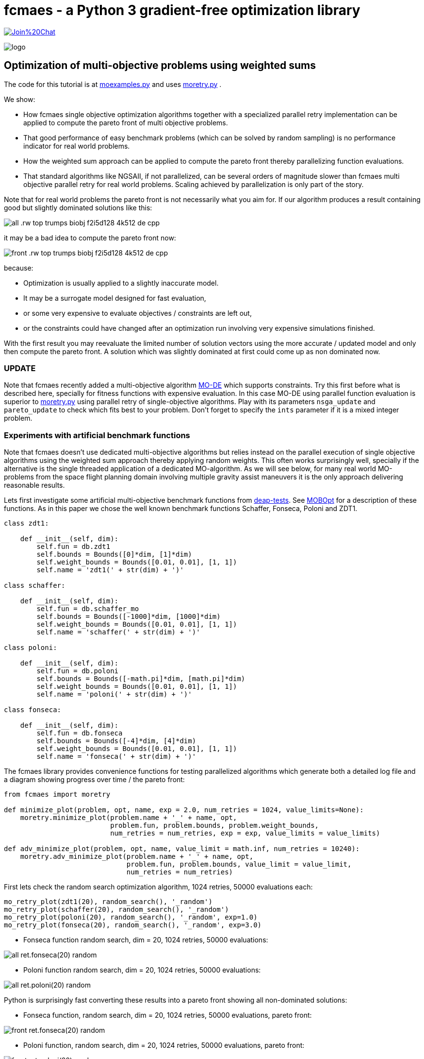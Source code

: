 :encoding: utf-8
:imagesdir: img
:cpp: C++


= fcmaes - a Python 3 gradient-free optimization library

https://gitter.im/fast-cma-es/community[image:https://badges.gitter.im/Join%20Chat.svg[]]

image::logo.gif[]

== Optimization of multi-objective problems using weighted sums

The code for this tutorial is at 
https://github.com/dietmarwo/fast-cma-es/blob/master/examples/moexamples.py[moexamples.py] and uses 
https://github.com/dietmarwo/fast-cma-es/blob/master/fcmaes/moretry.py[moretry.py] . 

We show:

- How fcmaes single objective optimization algorithms together with a specialized parallel retry implementation
can be applied to compute the pareto front of multi objective problems.
- That good performance of easy benchmark problems (which can be solved by random sampling) is no performance 
indicator for real world problems. 
- How the weighted sum approach can be applied to compute the pareto front thereby parallelizing function evaluations.
- That standard algorithms like NGSAII, if not parallelized, can be several orders of magnitude slower than fcmaes multi objective parallel retry for real world problems. Scaling achieved by parallelization is only part of the story. 

Note that for real world problems the pareto front is not necessarily what you aim for. If our algorithm produces a result containing good but slightly dominated solutions like this:

image::all_.rw-top-trumps-biobj_f2i5d128_4k512_de_cpp.png[]

it may be a bad idea to compute the pareto front now:

image::front_.rw-top-trumps-biobj_f2i5d128_4k512_de_cpp.png[]

because:

- Optimization is usually applied to a slightly inaccurate model. 
- It may be a surrogate model designed for fast evaluation,
- or some very expensive to evaluate objectives / constraints are left out, 
- or the constraints could have changed after an optimization run involving very expensive simulations finished. 

With the first result you may reevaluate the limited number of solution vectors using the more accurate / updated
model and only then compute the pareto front. A solution which was slightly dominated at first could come up as
non dominated now. 

=== UPDATE

Note that fcmaes recently added a multi-objective algorithm https://github.com/dietmarwo/fast-cma-es/blob/master/tutorials/MODE.adoc[MO-DE] which supports constraints. Try this first before what is described here, specially for fitness functions with expensive evaluation. In this case MO-DE using parallel function evaluation is superior to https://github.com/dietmarwo/fast-cma-es/blob/master/fcmaes/moretry.py[moretry.py] using parallel retry of single-objective algorithms. Play with its parameters `nsga_update` and `pareto_update` to check which fits best to your problem. Don't forget to specify the `ints` parameter if it is a mixed integer problem.

=== Experiments with artificial benchmark functions

Note that fcmaes doesn't use dedicated multi-objective algorithms but relies instead on the parallel execution of
single objective algorithms using the weighted sum approach thereby applying random weights. This often works
surprisingly well, specially if the alternative is the single threaded application of a dedicated MO-algorithm. 
As we will see below, for many real world MO-problems from the space flight planning domain involving multiple gravity assist maneuvers
it is the only approach delivering reasonable results.   

Lets first investigate some artificial multi-objective benchmark functions from
https://github.com/DEAP/deap/blob/master/deap/benchmarks/[deap-tests].
See https://www.sciencedirect.com/science/article/pii/S2352711020300911[MOBOpt]
for a description of these functions. As in this paper we chose the well known
benchmark functions Schaffer, Fonseca, Poloni and ZDT1. 

[source,python]
----
class zdt1: 

    def __init__(self, dim):
        self.fun = db.zdt1
        self.bounds = Bounds([0]*dim, [1]*dim)
        self.weight_bounds = Bounds([0.01, 0.01], [1, 1]) 
        self.name = 'zdt1(' + str(dim) + ')'

class schaffer: 

    def __init__(self, dim):
        self.fun = db.schaffer_mo
        self.bounds = Bounds([-1000]*dim, [1000]*dim)
        self.weight_bounds = Bounds([0.01, 0.01], [1, 1]) 
        self.name = 'schaffer(' + str(dim) + ')'

class poloni: 

    def __init__(self, dim):
        self.fun = db.poloni
        self.bounds = Bounds([-math.pi]*dim, [math.pi]*dim)
        self.weight_bounds = Bounds([0.01, 0.01], [1, 1]) 
        self.name = 'poloni(' + str(dim) + ')'

class fonseca: 

    def __init__(self, dim):
        self.fun = db.fonseca
        self.bounds = Bounds([-4]*dim, [4]*dim) 
        self.weight_bounds = Bounds([0.01, 0.01], [1, 1]) 
        self.name = 'fonseca(' + str(dim) + ')'
----

The fcmaes library provides convenience functions for testing parallelized algorithms which generate both
a detailed log file and a diagram showing progress over time / the pareto front: 

[source,python]
----
from fcmaes import moretry

def minimize_plot(problem, opt, name, exp = 2.0, num_retries = 1024, value_limits=None):
    moretry.minimize_plot(problem.name + '_' + name, opt, 
                          problem.fun, problem.bounds, problem.weight_bounds, 
                          num_retries = num_retries, exp = exp, value_limits = value_limits)

def adv_minimize_plot(problem, opt, name, value_limit = math.inf, num_retries = 10240):
    moretry.adv_minimize_plot(problem.name + '_' + name, opt, 
                              problem.fun, problem.bounds, value_limit = value_limit,
                              num_retries = num_retries)
----

First lets check the random search optimization algorithm, 1024 retries, 50000 evaluations each: 

[source,python]
----
mo_retry_plot(zdt1(20), random_search(), '_random')
mo_retry_plot(schaffer(20), random_search(), '_random')
mo_retry_plot(poloni(20), random_search(), '_random', exp=1.0)
mo_retry_plot(fonseca(20), random_search(), '_random', exp=3.0)  
----

- Fonseca function random search, dim = 20, 1024 retries, 50000 evaluations:

image::all_ret.fonseca(20)_random.png[] 

- Poloni function random search, dim = 20, 1024 retries, 50000 evaluations:

image::all_ret.poloni(20)_random.png[] 

Python is surprisingly fast converting these results into a pareto front showing all non-dominated solutions:

- Fonseca function, random search, dim = 20, 1024 retries, 50000 evaluations, pareto front:

image::front_ret.fonseca(20)_random.png[] 

- Poloni function, random search, dim = 20, 1024 retries, 50000 evaluations, pareto front:

image::front_ret.poloni(20)_random.png[]

Lets try two more benchmark problems:

- Schaffer function, random search, dim = 20, 1024 retries, 50000 evaluations:

image::all_ret.schaffer(20)_random.png[]

- Pareto front:

image::front_ret.schaffer(20)_random.png[]

- ZDT1 function, random search, dim = 20, 1024 retries, 50000 evaluations:

image::all_ret.zdt1(20)_random.png[]

- Pareto front:

image::front_ret.zdt1(20)_random.png[]

Wait, the ZDT1 result is not what we expected, may be it helps if we choose a better algorithm?

- ZDT1 function, de-cma sequence, dim = 20, 1024 retries, 50000 evaluations:

image::all_ret.zdt1(20)_decma.png[]

- Pareto front:

image::front_ret.zdt1(20)_decma.png[]

What did we learn so far? For most artificial problems 
no sophisticated optimization algorithm is needed, random search is sufficient.
These "benchmark" functions are designed to show potential flaws in 
multi-objective optimization algorithms.
They don't reflect typical real world problems. You should not predict the
performance of an algorithm for real world problems using these benchmarks. For this reason
lets switch our focus to a 

=== Real World Multi Objective Scenario

Suppose we work at NASA and our task is the planning of the 
https://solarsystem.nasa.gov/missions/cassini/overview/[Cassini] mission to Saturn. 
Fortunately our colleagues at ESA prepared a nice model 
https://www.esa.int/gsp/ACT/projects/gtop/cassini1/[Cassini model] we can adapt to create
a multi objective fitness function. Our boss told us that the overall 
mission time should be < 2000 days. He leaves in a few hours for a big planning meeting and
we need to convince him until then that this is a stupid idea. We need to show him the
tradeoff between fuel consumption and mission time, which means we have to compute the
pareto front for these two competing objectives. Not enough time to feed our Supercomputer,
we only have a fast 16 core desktop (AMD 5950x) available for the analysis. 

We import ESAs single objective Cassini fitness function which determines the overall delta
velocity, which is more or less equivalent to the fuel consumption. The second
objective, the travel time, can easily be derived from the input arguments. 

[source,python]
----
from fcmaes.astro import Cassini1

class cassini1_mo: 

    def __init__(self):
        self.base = Cassini1()
        self.bounds = self.base.bounds
        self.weight_bounds = Bounds([1, 0.01], [100, 1]) # weighting of objectives
        self.name = self.base.name
 
    def fun(self, x):
        dv = self.base.fun(np.array(x)) # delta velocity, original objective (km/s)
        mission_time = sum(x[1:]) # mission time (days)
        y = np.empty(2)
        y[0] = dv       
        y[1] = mission_time
        return y
----

From the https://github.com/dietmarwo/fast-cma-es/blob/master/README.adoc[Readme] we know that the first
objective has an optimal value of 4.93 km/s. It is the easiest of the GTOP problems, solvable 
in under 10 seconds. Will the multi objective version be as easy to solve?
Considering the ZDT1 results above we are skeptical if random sampling will lead us anywhere. 

=== NSGA-II Non-dominated Sorting Genetic Algorithm

But there is an alternative, lets try the well known https://pymoo.org/algorithms/nsga2.html[NSGA-II] algorithm. We adapted the code from https://github.com/ppgaluzio/MOBOpt/blob/master/mobopt/_NSGA-II.py[NSGA-II.py] for this experiment. 

[source,python]
----
def nsgaII_test(problem, fname, NGEN=2000, MU=100, value_limits = None):
    time0 = time.perf_counter() # optimization start time
    name = problem.__class__.__name__ 
    logger().info('optimize ' + name + ' nsgaII') 
    pbounds = np.array(list(zip(problem.bounds.lb, problem.bounds.ub)))
    pop, logbook, front = nsgaII(2, problem.fun, pbounds, NGEN=NGEN, MU=MU) 
    logger().info(name + ' nsgaII time ' + str(dtime(time0)))    
    if not value_limits is None:
        front = np.array(
            [y for y in front if all([y[i] < value_limits[i] for i in range(len(y))])])
    moretry.plot(front, 'nsgaII_' + name + fname)
----

Unfortunately the implementation is single threaded, but NSGA-II solves all our benchmark problems in under 30 seconds:

- Fonseca function, dim = 20, NSGA-II pareto front, NGEN=2000, MU=100:

image::nsgaII_fonseca_front.png[] 

- Poloni function, dim = 20, NSGA-II pareto front, NGEN=2000, MU=100:

image::nsgaII_poloni_front.png[]

- Schaffer function, dim = 20, NSGA-II pareto front, NGEN=2000, MU=100:

image::nsgaII_schaffer_front.png[]

- ZDT1 function, dim = 20, NSGA-II pareto front, NGEN=2000, MU=100:

image::nsgaII_zdt1_front.png[]

Encouraged by the good and fast results for the artificial benchmarks
we hope NSGA-II should also solve the Cassini problem. We expect it to be harder, therefore
we use 120000 generations and a population size of 200.  

- Cassini1 function NSGA-II pareto front, NGEN=120000, MU=200, time = 6587.19 sec:

image::nsgaII_cassini1_mo_120k200_front.png[]

A bit disappointing. Even with 120000 generations and a population size of 200, taking about 6587 seconds,
we still miss the non dominated low dv / high travel time solutions. 

=== fcmaes multi objective parallel retry

Our boss is leaving soon, we are running out of time. Perhaps there is a way to apply our
fast - and parallelizable - single objective algorithms. What if we wrap the multi-objective
function and map it to a single objective one using the weighted sum approach?

[source,python]
----
class mo_wrapper(object):
    """wrapper for multi objective functions applying the weighted sum approach."""
   
    def __init__(self, fun, weights, y_exp=2):
        self.fun = fun  
        self.nobj = len(weights)
        self.weights = weights 
        self.y_exp = y_exp

    def eval(self, x):
        y = self.fun(np.array(x))
        return _avg_exp(self.weights*y, self.y_exp)
        
def _avg_exp(y, y_exp):
    return sum([y[i]**y_exp for i in range(len(y))])**(1.0/y_exp)
----

The idea is now to use random weights - inside defined boundaries - for each optimization retry.
Since these retries are executed in parallel, we can compute much more function evaluations per second
this way. Why do we need a configurable exponent `y_exp` ?
For problems where the pareto front contains very different values for the objectives,
like the Poloni function, we need a low exponent:

- Poloni weighted sum,  y_exp = 1.0, 2000 evals, 1024 retries, 2.7 sec:

image::poloni_1.0_cma_front.png[]

Using a higher exponent we would loose the extreme values at the left.
For real world problems usually we are not interested in results where one of our objectives
has a bad value, we prefer balanced results. For the cassini mission there even may be hard limits 
for both travel time and fuel consumption.  

On the other hand for functions like Fonseca we would have a pareto front "gap"
in the middle for low exponents, therefore we increase it to 3.0:

- Fonseca weighted sum, y_exp = 3.0, 2000 evals, 1024 retries, 4.9 sec:

image::fonseca_3.0_decma_front.png[]

For real world problems `y_exp = 2.0`, the default value usually is a good choice. 

We configure 1024 retries with a maximum of 50000 evaluations. Since our processor supports 32 parallel threads we choose a number of retries dividable by 32. 

[source,python]
----
def minimize_plot(name, optimizer, fun, bounds, weight_bounds, 
                  value_limits = None, num_retries = 1024, 
             exp = 2.0, workers = mp.cpu_count(), logger=logger(), statistic_num = 0):
    time0 = time.perf_counter() # optimization start time
    name += ' ' + optimizer.name
    logger.info('optimize ' + name) 
    xs, ys = minimize(fun, bounds,weight_bounds, 
             value_exp = exp,
             value_limits = value_limits,
             num_retries = num_retries,              
             optimizer = optimizer,
             workers = workers,
             logger=logger, statistic_num = statistic_num)
    retry.plot(ys, 'all_.' + name + '.png', interp=False)
    np.savez_compressed(name, xs=xs, ys=ys)
    xs, front = pareto(xs, ys)
    logger.info(name + ' time ' + str(dtime(time0))) 
    retry.plot(front, 'front_.' + name + '.png')
----

- Cassini weighted sum, 1024 retries, max 50000 evals, BiteOpt algorithm, time = 43.62 sec:

image::front_.Cassini1_bite cpp.png[]
 
- Cassini weighted sum, 1024 retries, max 50000 evals, DE-CMA sequence, time = 31.94 sec:

image::front_.Cassini1_de_cpp _cma_cpp.png[]

Finally non-dominated low-dv solutions with > 6000 travel time show up. This dv-optimum is no trivial 
to find even if formulated as single objective problem. This may be the reason NGSA-II fails here. 

Fcmaes parallel retry outperforms NGSAII by a big margin delivering a superior result. 
The only drawback is that we have to extend the function definition by `weight_bounds` which
sets the bounds for the randomly generated objective weights. The first objective is in m/s, optimum
about 4.7 m/s, the second one in days, optimum > 1000 days. So we define   
`weight_bounds = Bounds([1, 0.01], [100, 1])` to balance the weighted sum: 
Finally we got our Cassini pareto front to convince our boss to allow for a maximal mission time of 2100 days. 

Note that we write of the optimization results before applying ``moretry.pareto` which
can be plotted later if needed:

[source,python]
----
    with np.load('fname.npz') as data:
        xs = data['xs']
        ys = data['ys']
        moretry.plot(ys, 'fname.png', interp=False)
----

- Cassini weighted sum, 1024 retries, max 50000 evals, DE-CMA sequence, all optimization results:

image::all_.Cassini1_de_cpp_cma_cpp.png[]

=== Constraints

What if our problem has to fulfill a list of constraints? They can be converted into objectives:

- Equality:  `a = b` can be converted into objective `abs(a-b)`
- Inequality: `a < b` can be converted into objective `max(0, a-b)`

Use high values as weight bounds, like `[1000, 1000]` allowing for no variation of constraint weights. 
Sometimes it is useful to add a constant penalty `c`:

- Equality:  `a = b` can be converted into objective `abs(a-b) + c if abs(a-b) > 0 else 0`
- Inequality: `a < b` can be converted into objective `a-b + c if a-b > 0 else 0`

=== What if the problem is crazy hard ?

Now we will show what you can do if your problem tests the limits of state of the art single
objective optimizers. Lets have a look at the unconstrained variant
of ESAs https://www.esa.int/gsp/ACT/projects/gtop/tandem/[Tandem] problem, 
another interplanetary trajectory with multiple planet gravity assist maneuvers.
nsgaII_cassini1_mo_20k200_front
Note that it took about 3 years until a 1673.88 kg solution
was discovered by G. Stracquadanio, A. La Ferla and G. Nicosia at University of Catania, see
https://www.esa.int/gsp/ACT/projects/gtop/tandem_unc . As usual we import the GTOP probem
and modify it to take the mission time as second objective into account:

[source,python]
----
from fcmaes.astro import Tandem

class tandem_mo: 

    def __init__(self, constrained=False):
        self.base = Tandem(5, constrained=constrained)
        self.bounds = self.base.bounds
        self.weight_bounds = Bounds([1, 0], [1, 0]) # ignore 2nd objective
        self.name = self.base.name
 
    def fun(self, x):
        final_mass = self.base.fun(np.array(x)) # original objective (-kg)
        mission_time = sum(x[4:8]) # mission time (days)
        y = np.empty(2)
        y[0] = final_mass       
        y[1] = mission_time
        return y
----

Lets start with random search :

- Tandem unconstrained, 10000 retries 100000 evaluations each:

image::front_.Tandem unconstrained_ random.png[]

A billion evaluations for a maximal mass of 22 kg. Quite a distance to the 1673.88 kg optimum. 
A clear indication that this problem is really hard. 

==== NSGA-II

Since we got no chance using the random sample approach - no surprize - lets try NSGA-II next:

[source,python]
----
nsgaII_test(tandem_mo(), '_front.png', NGEN=120000, MU=200, value_limits = [0, 10000])
----

- Tandem unconstrained, NSGA-II pareto front, NGEN=120000, MU=200, time = 7245 sec

image::nsgaII_Tandem_mo_120k200front.png[]

Took over 2 hours, looks very smooth, but unfortunately far away from the real pareto front. Below 3000 days travel
time there are hardly much better solutions, but what caused NSGA-II to avoid longer trajectories? 
The second objective seems to "drag" the algorithm away from high-final-mass solutions. With the weighted sum approach
we have the means to fight this issue.  

==== fcmaes parallel retry

[source,python]
----
    minimize_plot(tandem_mo(), de_cma(100000), '100k10k', num_retries=10240, exp=1.0)
----

- Tandem unconstrained, parallel retry de_cma, 100000 evaluations, 4096 retries, time = 556 sec

image::front_.Tandem unconstrained_6_de_cpp_cma_cpp.png[]

To handle the complexity of the problem we increased the number of evaluations per retry to 100000. 
To fight the "drag" to low mission time solutions 
we completely block the second objective `weight_bounds = Bounds([1, 0], [1, 0])`
and use `exp=1.0` which makes the weighted sum identical to the first objective. This means
that alternatively we directly could have used the single objective Tandem version. We did
not to enable the following

==== Excercise

Experiment with other `weight_bounds` and `exp` settings. You will observe that preserving the
first objective unaltered is crucial to success. Experiment also with other algorithms, 
Bite_cpp(100000, M=16) probably being the strongest - for many other problems even superior - competitor. 

Since we use only the first objective for optimization, why not try the advanced retry which 
uses a smart management of the boundaries depending on previous runs. We feed the algorithm with
`problem.base.fun`, the single objective version of the Tandem problem. 
The pareto front is computed using `ys = np.array([problem.fun(x) for x in xs])`, the 
multi objective Tandem function applied to the optimization result.

[source,python]
----
from fcmaes import advretry

def adv_minimize_plot(name, optimizer, fun, bounds,
                   value_limit = math.inf, num_retries = 1024, logger=logger(), statistic_num = 0):
    time0 = time.perf_counter() # optimization start time
    name += ' ' + optimizer.name
    logger.info('smart optimize ' + name) 
    store = advretry.Store(lambda x:fun(x)[0], bounds, capacity=5000, logger=logger, 
                           num_retries=num_retries, statistic_num = statistic_num) 
    advretry.retry(store, optimizer.minimize, value_limit)
    xs = np.array(store.get_xs())
    ys = np.array([fun(x) for x in xs])
    retry.plot(ys, 'all_smart.' + name + '.png', interp=False)
    np.savez_compressed(name , xs=xs, ys=ys)
    xs, front = pareto(xs, ys)
    logger.info(name+ ' time ' + str(dtime(time0))) 
    retry.plot(front, 'front_smart.' + name + '.png')

adv_minimize_plot(tandem_mo(), de_cma(1000), '_' + str(i) + '_smart', value_limit = -500, num_retries = 100000)
----

- Tandem unconstrained, parallel smart retry de_cma, 100000 retries between 1000 and 50000 evaluations, time = 3360 sec

image::front_smart.Tandem unconstrained 6__2.png[]

Checking all solutions generated we see that the smart parallel retry algorithm found three solutions > 1600 kg. 

image::all_smart.Tandem unconstrained 6__2.png[]

==== Joined forces

A single run may be not sufficient for the pareto front, this is the reason we saved the optimization results
using `np.savez`. Now we can just collect these results to produce the final result using: 

[source,python]
----
def plot_all(folder, fname):
    files = glob.glob(folder + '/*.npz', recursive=True)
    xs = []
    ys = []
    for file in files:
        with np.load(file) as data:
            xs += list(data['xs'])
            ys += list(data['ys'])
    xs = np.array(xs); ys = np.array(ys)         
    xs, front = moretry.pareto(xs, ys)
    moretry.plot(ys, fname + '_all.png', interp=False)
    moretry.plot(front, fname + '_front.png')
----

=== What if the problem is not solvable even as single objective problem ?

In this case we need a surrogate model. 
https://github.com/mlooz/pykep/blob/2edc5db4da9bdd5bec7326353a59c5a796d59ab3/pykep/trajopt/gym/_solar_orbiter.py#L753[_solar_orbiter_udp_1dsm] models 
the https://www.esa.int/Science_Exploration/Space_Science/Solar_Orbiter[Solar Orbiter] mission as a sequence of gravity assist maneuvers with a single deep space maneuver (1DSM) between the planets. Lets assume we use the planet sequence

[source,python]
----
seq=[earth, venus, venus, earth, venus, venus, venus, venus, venus, venus]
----

as in the original mission. The 1DSM solo model is very generic, it allows solutions not considered by the solo
planning team at ESOC. Unfortunately you need future optimization algorithms combined with an incredible amount of
computing power to solve it. So our first goal is to establish the correctness of the model by reproducing 
a number of good solutions we know already from a much simpler model which we fortunately already have here
https://github.com/dietmarwo/fast-cma-es/blob/master/examples/moexamples.py[solo_mgrar_udp.py]. Using 
this "surrogate" model we can compute solutions which are convertible into solutions of the 1DSM model. 
The conversion includes a 
local optimization using the 1dsm model for each surrogate solution because of accuracy issues. 
https://gist.github.com/dietmarwo/86f24e1b9a702e18615b767e226e883f[Here] we listed solutions for both solo models. 
There is no chance to apply existing multi-objective algorithms like NSGA-II neither to the 1DSM nor to the surrogate model. 

Solar Orbiter has not only two, but a number of competing primary objectives:

- Minimal delta velocity / fuel consumption
- Minimal overall travel time
- Maximal inclination relative to the sun equator - we want to investigate the poles of the sun. 
- Minimal - but limited - perhelion. We want to come close but avoid burning our equipment. 

Lets choose the following two objectives:

- First objective: maximal inclination in deg.
- Second objective: minimal travel time in days.

Solar Orbiter 1DSM model, all combined optimization results:

image::solo_mo_all.png[]

- Solar Orbiter 1DSM model, pareto front of all combined optimization results:

image::solo_mo_front.png[]

The pareto front is not very useful here, instead we use all good solutions and select one 
considering secondary objectives like:

- Do we cross a comet halo? The real solo mission does although this was not part of the planning
- Start velocity from earth
- Downlink capability - how fast can data be transferred during the mission

See https://issues.cosmos.esa.int/solarorbiterwiki/download/attachments/44993822/SOL-ESC-RP-05500%20-%20Issue%205r0%2C%20201681029%20-%20Solar%20Orbiter%20CReMA%20Issue%205%20Rev%200.pdf[SOL-ESC-RP-05500] for a detailed description
of the mission goals. 